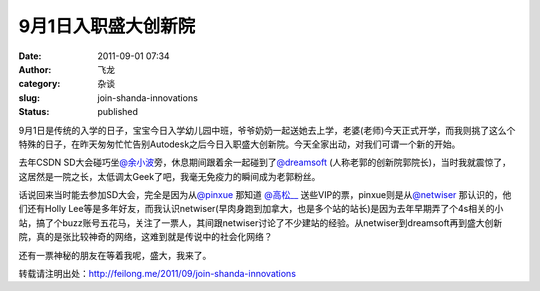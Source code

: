 9月1日入职盛大创新院
####################
:date: 2011-09-01 07:34
:author: 飞龙
:category: 杂谈
:slug: join-shanda-innovations
:status: published

9月1日是传统的入学的日子，宝宝今日入学幼儿园中班，爷爷奶奶一起送她去上学，老婆(老师)今天正式开学，而我则挑了这么个特殊的日子，在昨天匆匆忙忙告别Autodesk之后今日入职盛大创新院。今天全家出动，对我们可谓一个新的开始。

去年CSDN
SD大会碰巧坐\ `@余小波 <http://weibo.com/n/%E4%BD%99%E5%B0%8F%E6%B3%A2>`__\ 旁，休息期间跟着余一起碰到了\ `@dreamsoft <http://weibo.com/n/dreamsoft>`__
(人称老郭的创新院郭院长)，当时我就震惊了，这居然是一院之长，太低调太Geek了吧，我毫无免疫力的瞬间成为老郭粉丝。

话说回来当时能去参加SD大会，完全是因为从\ `@pinxue <http://weibo.com/n/pinxue>`__
那知道 \ `@高松\_\_ <http://weibo.com/n/%E9%AB%98%E6%9D%BE__>`__
送些VIP的票，pinxue则是从\ `@netwiser <http://weibo.com/n/netwiser>`__
那认识的，他们还有Holly
Lee等是多年好友，而我认识netwiser(早肉身跑到加拿大，也是多个站的站长)是因为去年早期弄了个4s相关的小站，搞了个buzz账号五花马，关注了一票人，其间跟netwiser讨论了不少建站的经验。从netwiser到dreamsoft再到盛大创新院，真的是张比较神奇的网络，这难到就是传说中的社会化网络？

还有一票神秘的朋友在等着我呢，盛大，我来了。

转载请注明出处：\ `http://feilong.me/2011/09/join-shanda-innovations ‎ <http://feilong.me/2011/09/join-shanda-innovations%20‎>`__
